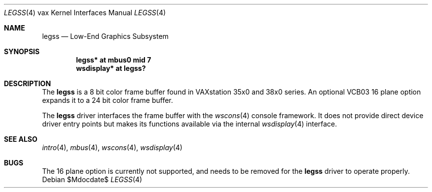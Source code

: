 .\"	$OpenBSD: legss.4,v 1.1 2008/08/20 19:00:01 miod Exp $
.\"
.\" Copyright (c) 2008 Miodrag Vallat.
.\"
.\" Permission to use, copy, modify, and distribute this software for any
.\" purpose with or without fee is hereby granted, provided that the above
.\" copyright notice and this permission notice appear in all copies.
.\"
.\" THE SOFTWARE IS PROVIDED "AS IS" AND THE AUTHOR DISCLAIMS ALL WARRANTIES
.\" WITH REGARD TO THIS SOFTWARE INCLUDING ALL IMPLIED WARRANTIES OF
.\" MERCHANTABILITY AND FITNESS. IN NO EVENT SHALL THE AUTHOR BE LIABLE FOR
.\" ANY SPECIAL, DIRECT, INDIRECT, OR CONSEQUENTIAL DAMAGES OR ANY DAMAGES
.\" WHATSOEVER RESULTING FROM LOSS OF USE, DATA OR PROFITS, WHETHER IN AN
.\" ACTION OF CONTRACT, NEGLIGENCE OR OTHER TORTIOUS ACTION, ARISING OUT OF
.\" OR IN CONNECTION WITH THE USE OR PERFORMANCE OF THIS SOFTWARE.
.\"
.Dd $Mdocdate$
.Dt LEGSS 4 vax
.Os
.Sh NAME
.Nm legss
.Nd Low-End Graphics Subsystem
.Sh SYNOPSIS
.Cd "legss* at mbus0 mid 7"
.Cd "wsdisplay* at legss?"
.Sh DESCRIPTION
The
.Nm
is a 8 bit color frame buffer found in VAXstation 35x0 and 38x0 series.
An optional VCB03 16 plane option expands it to a 24 bit color frame buffer.
.Pp
The
.Nm
driver interfaces the frame buffer with the
.Xr wscons 4
console framework.
It does not provide direct device driver entry points
but makes its functions available via the internal
.Xr wsdisplay 4
interface.
.Sh SEE ALSO
.Xr intro 4 ,
.Xr mbus 4 ,
.Xr wscons 4 ,
.Xr wsdisplay 4
.Sh BUGS
The 16 plane option is currently not supported, and needs to be removed
for the
.Nm
driver to operate properly.
